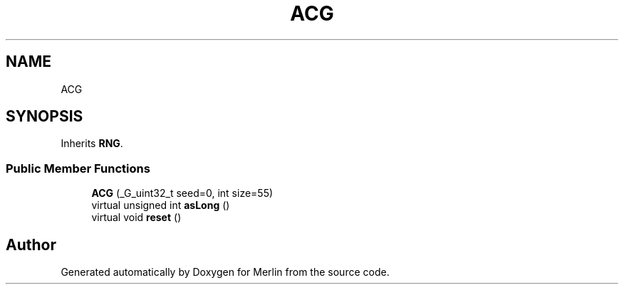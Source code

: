 .TH "ACG" 3 "Fri Aug 4 2017" "Version 5.02" "Merlin" \" -*- nroff -*-
.ad l
.nh
.SH NAME
ACG
.SH SYNOPSIS
.br
.PP
.PP
Inherits \fBRNG\fP\&.
.SS "Public Member Functions"

.in +1c
.ti -1c
.RI "\fBACG\fP (_G_uint32_t seed=0, int size=55)"
.br
.ti -1c
.RI "virtual unsigned int \fBasLong\fP ()"
.br
.ti -1c
.RI "virtual void \fBreset\fP ()"
.br
.in -1c

.SH "Author"
.PP 
Generated automatically by Doxygen for Merlin from the source code\&.
